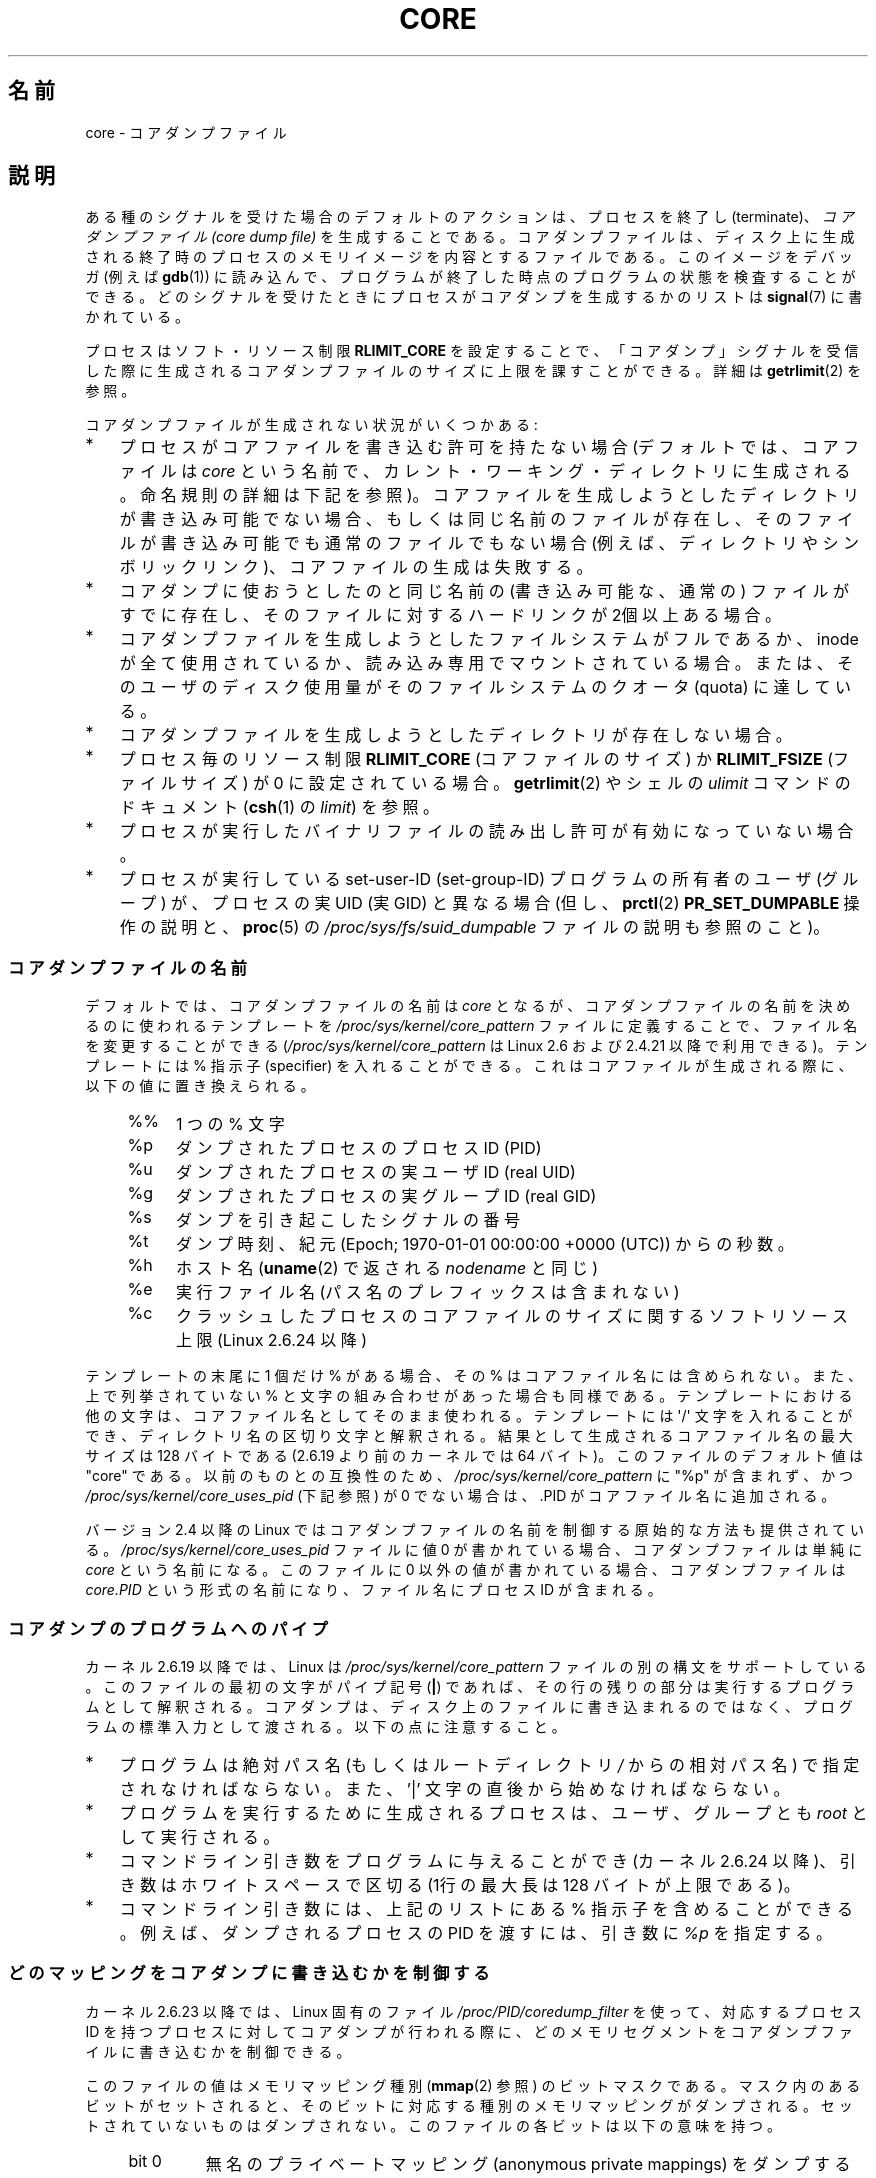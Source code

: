 .\" Copyright (c) 2006, 2008 by Michael Kerrisk <mtk.manpages@gmail.com>
.\"
.\" Permission is granted to make and distribute verbatim copies of this
.\" manual provided the copyright notice and this permission notice are
.\" preserved on all copies.
.\"
.\" Permission is granted to copy and distribute modified versions of this
.\" manual under the conditions for verbatim copying, provided that the
.\" entire resulting derived work is distributed under the terms of a
.\" permission notice identical to this one.
.\"
.\" Since the Linux kernel and libraries are constantly changing, this
.\" manual page may be incorrect or out-of-date.  The author(s) assume no
.\" responsibility for errors or omissions, or for damages resulting from
.\" the use of the information contained herein.  The author(s) may not
.\" have taken the same level of care in the production of this manual,
.\" which is licensed free of charge, as they might when working
.\" professionally.
.\"
.\" Formatted or processed versions of this manual, if unaccompanied by
.\" the source, must acknowledge the copyright and authors of this work.
.\"
.\" Japanese Version Copyright (c) 2006-2008 Akihiro MOTOKI
.\" Translated 2006-04-15, Akihiro MOTOKI <amotoki@dd.iij4u.or.jp>
.\" Updated 2007-01-05, Akihiro MOTOKI, LDP v2.43
.\" Updated 2007-09-03, Akihiro MOTOKI, LDP v2.64
.\" Updated 2008-08-10, Akihiro MOTOKI, LDP v3.05
.\" Updated 2008-09-19, Akihiro MOTOKI, LDP v3.08
.\"
.TH CORE 5 2010-11-15 "Linux" "Linux Programmer's Manual"
.SH 名前
core \- コアダンプファイル
.SH 説明
ある種のシグナルを受けた場合のデフォルトのアクションは、
プロセスを終了し (terminate)、
.I "コアダンプファイル (core dump file)"
を生成することである。コアダンプファイルは、ディスク上に生成される
終了時のプロセスのメモリイメージを内容とするファイルである。
このイメージをデバッガ (例えば
.BR gdb (1))
に読み込んで、
プログラムが終了した時点のプログラムの状態を検査することができる。
どのシグナルを受けたときにプロセスがコアダンプを生成するかのリストは
.BR signal (7)
に書かれている。

プロセスはソフト・リソース制限
.B RLIMIT_CORE
を設定することで、「コアダンプ」シグナルを受信した際に生成される
コアダンプファイルのサイズに上限を課すことができる。詳細は
.BR getrlimit (2)
を参照。

コアダンプファイルが生成されない状況がいくつかある:
.IP * 3
プロセスがコアファイルを書き込む許可を持たない場合
(デフォルトでは、コアファイルは
.I core
という名前で、カレント・ワーキング・ディレクトリに生成される。
命名規則の詳細は下記を参照)。
コアファイルを生成しようとしたディレクトリが書き込み可能でない場合、
もしくは同じ名前のファイルが存在し、そのファイルが書き込み可能でも
通常のファイルでもない場合 (例えば、ディレクトリやシンボリックリンク)、
コアファイルの生成は失敗する。
.IP *
コアダンプに使おうとしたのと同じ名前の (書き込み可能な、通常の) ファイルが
すでに存在し、そのファイルに対するハードリンクが 2個以上ある場合。
.IP *
コアダンプファイルを生成しようとしたファイルシステムがフルであるか、
inode が全て使用されているか、読み込み専用でマウントされている場合。
または、そのユーザのディスク使用量がそのファイルシステムの
クオータ (quota) に達している。
.IP *
コアダンプファイルを生成しようとしたディレクトリが存在しない場合。
.IP *
プロセス毎のリソース制限
.B RLIMIT_CORE
(コアファイルのサイズ) か
.B RLIMIT_FSIZE
(ファイルサイズ) が 0 に設定されている場合。
.BR getrlimit (2)
やシェルの
.I ulimit
コマンドのドキュメント
.RB ( csh (1)
の
.IR limit )
を参照。
.IP *
プロセスが実行したバイナリファイルの読み出し許可が有効になっていない場合。
.IP *
プロセスが実行している set-user-ID (set-group-ID) プログラムの所有者の
ユーザ (グループ) が、プロセスの実 UID (実 GID) と異なる場合
(但し、
.BR prctl (2)
.B PR_SET_DUMPABLE
操作の説明と、
.BR proc (5)
の
.I /proc/sys/fs/suid_dumpable
ファイルの説明も参照のこと)。
.\" FIXME . Perhaps relocate discussion of /proc/sys/fs/suid_dumpable
.\" and PR_SET_DUMPABLE to this page?
.SS コアダンプファイルの名前
.\" motoki XXX 同じ内容が重複して書かれている。
デフォルトでは、コアダンプファイルの名前は
.I core
となるが、コアダンプファイルの名前を決めるのに使われるテンプレートを
.I /proc/sys/kernel/core_pattern
ファイルに定義することで、ファイル名を変更することができる
.RI ( /proc/sys/kernel/core_pattern
は Linux 2.6 および 2.4.21 以降で利用できる)。
テンプレートには % 指示子 (specifier) を入れることができる。
これはコアファイルが生成される際に、以下の値に置き換えられる。
.PP
.RS 4
.PD 0
.TP 4
%%
1 つの % 文字
.TP
%p
ダンプされたプロセスのプロセスID (PID)
.TP
%u
ダンプされたプロセスの実ユーザ ID (real UID)
.TP
%g
ダンプされたプロセスの実グループ ID (real GID)
.TP
%s
ダンプを引き起こしたシグナルの番号
.TP
%t
ダンプ時刻、紀元 (Epoch; 1970-01-01 00:00:00 +0000 (UTC))
からの秒数。
.TP
%h
ホスト名 (\fBuname\fP(2) で返される \fInodename\fP と同じ)
.TP
%e
実行ファイル名 (パス名のプレフィックスは含まれない)
.TP
%c
クラッシュしたプロセスのコアファイルのサイズに関するソフトリソース上限
(Linux 2.6.24 以降)
.PD
.RE
.PP
テンプレートの末尾に 1 個だけ % がある場合、
その % はコアファイル名には含められない。また、上で列挙されて
いない % と文字の組み合わせがあった場合も同様である。
テンプレートにおける他の文字は、
コアファイル名としてそのまま使われる。
テンプレートには \(aq/\(aq 文字を入れることができ、
ディレクトリ名の区切り文字と解釈される。
結果として生成されるコアファイル名の最大サイズは 128 バイトである
(2.6.19 より前のカーネルでは 64 バイト)。
このファイルのデフォルト値は "core" である。
以前のものとの互換性のため、
.I /proc/sys/kernel/core_pattern
に "%p" が含まれず、
かつ
.I /proc/sys/kernel/core_uses_pid
(下記参照) が 0 でない場合は、.PID がコアファイル名に追加される。

バージョン 2.4 以降の Linux では
コアダンプファイルの名前を制御する原始的な方法も提供されている。
.I /proc/sys/kernel/core_uses_pid
ファイルに値 0 が書かれている場合、コアダンプファイルは単純に
.I core
という名前になる。このファイルに 0 以外の値が書かれている場合、
コアダンプファイルは
.I core.PID
という形式の名前になり、ファイル名にプロセス ID が含まれる。
.SS コアダンプのプログラムへのパイプ
カーネル 2.6.19 以降では、Linux は
.I /proc/sys/kernel/core_pattern
ファイルの別の構文をサポートしている。
このファイルの最初の文字がパイプ記号 (\fB|\fP) であれば、
その行の残りの部分は実行するプログラムとして解釈される。
コアダンプは、ディスク上のファイルに書き込まれるのではなく、
プログラムの標準入力として渡される。
以下の点に注意すること。
.IP * 3
プログラムは絶対パス名 (もしくはルートディレクトリ \fI/\fP からの
相対パス名) で指定されなければならない。
また、'|' 文字の直後から始めなければならない。
.IP *
プログラムを実行するために生成されるプロセスは、
ユーザ、グループとも
.I root 
として実行される。
.IP *
コマンドライン引き数をプログラムに与えることができ (カーネル 2.6.24 以降)、
引き数はホワイトスペースで区切る
(1行の最大長は 128 バイトが上限である)。
.IP *
コマンドライン引き数には、上記のリストにある % 指示子を含めることができる。
例えば、ダンプされるプロセスの PID を渡すには、
引き数に
.I %p
を指定する。
.SS どのマッピングをコアダンプに書き込むかを制御する
カーネル 2.6.23 以降では、Linux 固有のファイル
.I /proc/PID/coredump_filter
を使って、対応するプロセス ID を持つプロセスに対してコアダンプが行われる
際に、どのメモリセグメントをコアダンプファイルに書き込むかを制御できる。

このファイルの値はメモリマッピング種別
.RB ( mmap (2)
参照) のビットマスクである。
マスク内のあるビットがセットされると、そのビットに対応する種別の
メモリマッピングがダンプされる。セットされていないものはダンプされない。
このファイルの各ビットは以下の意味を持つ。
.PP
.PD 0
.RS 4
.TP
bit 0
無名のプライベートマッピング (anonymous private mappings) をダンプする。
.TP
bit 1
無名の共有マッピング (anonymous shared mappings) をダンプする。
.TP
bit 2
ファイルと関連付けられたプライベートマッピング
(file-backed private mappings) をダンプする。
.TP
bit 3
ファイルと関連付けられた共有マッピング
(file-backed shared mappings) をダンプする。
.\" file-backed shared mappings of course also update the underlying
.\" mapped file.
.TP
bit 4 (Linux 2.6.24 以降)
ELF ヘッダをダンプする。
.TP
bit 5 (Linux 2.6.28 以降)
プライベートなヒュージページ (private huge page) をダンプする。
.TP
bit 6 (Linux 2.6.28 以降)
共有されたヒュージページ (shared huge page) をダンプする。
.RE
.PD
.PP
デフォルトでは、ビット 0, 1, 4, 5 がセットされる。
(ビット 4 がセットされるのは、カーネルが設定オプション
.B CONFIG_CORE_DUMP_DEFAULT_ELF_HEADERS
を有効にして作成された場合である)。
このファイルの値は 16 進形式で表示される
(したがって、デフォルト値は 33 と表示される)。

.I coredump_filter
の値に関わらず、フレームバッファなどの memory-mapped I/O に関する
ページは決してダンプされず、仮想 DSO ページは常にダンプされる。

.BR fork (2)
で作成される子プロセスは親プロセスの
.I coredump_filter
の値を継承する。
.BR execve (2)
の前後で
.I coredump_filter
の値は保持される。

例のように、プログラムを実行する前に親シェルの
.I coredump_filter
を設定しておくと役立つことがある。

.in +4n
.nf
.RB "$" " echo 0x7 > /proc/self/coredump_filter"
.RB "$" " ./some_program"
.fi
.in
.PP
このファイルが提供されるのは、カーネルが設定オプション
.B CONFIG_ELF_CORE
を有効にして作成された場合だけである。
.SH 備考
.BR gdb (1)
の
.I gcore
コマンドを使用すると、実行中のプロセスのコアダンプを取得できる。

マルチスレッドプロセス
(より正確には、
.BR clone (2)
の
.B CLONE_VM
で生成された別プロセスとメモリを共有しているプロセス)
がコアダンプを生成する場合、
コアファイル名にプロセス ID が必ず付加される。
ただし、
.I /proc/sys/kernel/core_pattern
の %p 指定によりコアファイル名のどこか他の場所にプロセス ID が
すでに含まれている場合は、プロセス ID が末尾に付加されない。
(この機能がまず役に立つのは LinuxThreads 実装を利用している場合である。
LinuxThreads 実装では、プロセス内の個々のスレッドは異なるプロセス ID
を持つ。)
.\" Always including the PID in the name of the core file made
.\" sense for LinuxThreads, where each thread had a unique PID,
.\" but doesn't seem to serve any purpose with NPTL, where all the 
.\" threads in a process share the same PID (as POSIX.1 requires).  
.\" Probably the behavior is maintained so that applications using 
.\" LinuxThreads continue appending the PID (the kernel has no easy 
.\" way of telling which threading implementation the userspace 
.\" application is using). -- mtk, April 2006
.SH 例
以下のプログラムは
.I /proc/sys/kernel/core_pattern
ファイルのパイプ構文の使用例を示している。
以下のシェルのセッションはこのプログラムの使用例を示すものである
(コンパイルして
.I core_pattern_pipe_test
という名前の実行ファイルを作成している)。
.PP
.in +4n
.nf
.RB "$" " cc \-o core_pattern_pipe_test core_pattern_pipe_test.c"
.RB "$" " su"
Password:
.RB "#" " echo \(dq|$PWD/core_pattern_pipe_test %p \
UID=%u GID=%g sig=%s\(dq > \e"
.B "    /proc/sys/kernel/core_pattern"
.RB "#" " exit"
.RB "$" " sleep 100"
.BR "^\e" "                     # type control-backslash"
Quit (core dumped)
.RB "$" " cat core.info"
argc=5
argc[0]=</home/mtk/core_pattern_pipe_test>
argc[1]=<20575>
argc[2]=<UID=1000>
argc[3]=<GID=100>
argc[4]=<sig=3>
Total bytes in core dump: 282624
.fi
.in
.SS プログラムのソース
\&
.nf
/* core_pattern_pipe_test.c */

#define _GNU_SOURCE
#include <sys/stat.h>
#include <fcntl.h>
#include <limits.h>
#include <stdio.h>
#include <stdlib.h>
#include <unistd.h>

#define BUF_SIZE 1024

int
main(int argc, char *argv[])
{
    int tot, j;
    ssize_t nread;
    char buf[BUF_SIZE];
    FILE *fp;
    char cwd[PATH_MAX];

    /* Change our current working directory to that of the
       crashing process */

    snprintf(cwd, PATH_MAX, "/proc/%s/cwd", argv[1]);
    chdir(cwd);

    /* Write output to file "core.info" in that directory */

    fp = fopen("core.info", "w+");
    if (fp == NULL)
        exit(EXIT_FAILURE);

    /* Display command\-line arguments given to core_pattern
       pipe program */

    fprintf(fp, "argc=%d\\n", argc);
    for (j = 0; j < argc; j++)
        fprintf(fp, "argc[%d]=<%s>\\n", j, argv[j]);

    /* Count bytes in standard input (the core dump) */

    tot = 0;
    while ((nread = read(STDIN_FILENO, buf, BUF_SIZE)) > 0)
        tot += nread;
    fprintf(fp, "Total bytes in core dump: %d\\n", tot);

    exit(EXIT_SUCCESS);
}
.fi
.SH 関連項目
.BR bash (1),
.BR gdb (1),
.BR getrlimit (2),
.BR mmap (2),
.BR prctl (2),
.BR sigaction (2),
.BR elf (5),
.BR proc (5),
.BR pthreads (7),
.BR signal (7)
